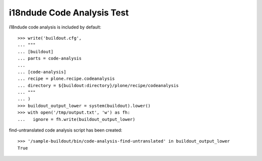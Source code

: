 i18ndude Code Analysis Test
==========================

i18ndude code analysis is included by default::

    >>> write('buildout.cfg',
    ... """
    ... [buildout]
    ... parts = code-analysis
    ...
    ... [code-analysis]
    ... recipe = plone.recipe.codeanalysis
    ... directory = ${buildout:directory}/plone/recipe/codeanalysis
    ... """
    ... )
    >>> buildout_output_lower = system(buildout).lower()
    >>> with open('/tmp/output.txt', 'w') as fh:
    ...   ignore = fh.write(buildout_output_lower)

find-untranslated code analysis script has been created::

    >>> '/sample-buildout/bin/code-analysis-find-untranslated' in buildout_output_lower
    True
